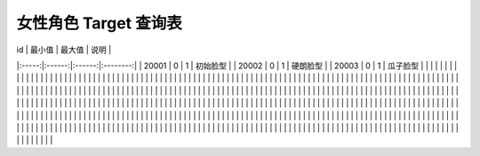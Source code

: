 女性角色 Target 查询表
===================

|   id  | 最小值 | 最大值 |   说明   |
|:-----:|:------:|:------:|:--------:|
| 20001 |    0   |    1   | 初始脸型 |
| 20002 |    0   |    1   | 硬朗脸型 |
| 20003 |    0   |    1   | 瓜子脸型 |
|       |        |        |          |
|       |        |        |          |
|       |        |        |          |
|       |        |        |          |
|       |        |        |          |
|       |        |        |          |
|       |        |        |          |
|       |        |        |          |
|       |        |        |          |
|       |        |        |          |
|       |        |        |          |
|       |        |        |          |
|       |        |        |          |
|       |        |        |          |
|       |        |        |          |
|       |        |        |          |
|       |        |        |          |
|       |        |        |          |
|       |        |        |          |
|       |        |        |          |
|       |        |        |          |
|       |        |        |          |
|       |        |        |          |
|       |        |        |          |
|       |        |        |          |
|       |        |        |          |
|       |        |        |          |
|       |        |        |          |
|       |        |        |          |
|       |        |        |          |
|       |        |        |          |
|       |        |        |          |
|       |        |        |          |
|       |        |        |          |
|       |        |        |          |
|       |        |        |          |
|       |        |        |          |
|       |        |        |          |
|       |        |        |          |
|       |        |        |          |
|       |        |        |          |
|       |        |        |          |
|       |        |        |          |
|       |        |        |          |
|       |        |        |          |
|       |        |        |          |
|       |        |        |          |
|       |        |        |          |
|       |        |        |          |
|       |        |        |          |
|       |        |        |          |
|       |        |        |          |
|       |        |        |          |
|       |        |        |          |
|       |        |        |          |
|       |        |        |          |
|       |        |        |          |
|       |        |        |          |
|       |        |        |          |
|       |        |        |          |
|       |        |        |          |
|       |        |        |          |
|       |        |        |          |
|       |        |        |          |
|       |        |        |          |
|       |        |        |          |
|       |        |        |          |
|       |        |        |          |
|       |        |        |          |
|       |        |        |          |
|       |        |        |          |
|       |        |        |          |
|       |        |        |          |
|       |        |        |          |
|       |        |        |          |
|       |        |        |          |
|       |        |        |          |
|       |        |        |          |
|       |        |        |          |
|       |        |        |          |
|       |        |        |          |
|       |        |        |          |
|       |        |        |          |
|       |        |        |          |
|       |        |        |          |
|       |        |        |          |
|       |        |        |          |
|       |        |        |          |
|       |        |        |          |
|       |        |        |          |
|       |        |        |          |
|       |        |        |          |
|       |        |        |          |
|       |        |        |          |
|       |        |        |          |
|       |        |        |          |
